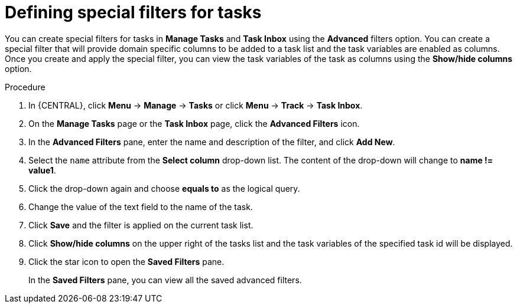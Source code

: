 [id='interacting-with-processes-tasks-special-filter-proc']
= Defining special filters for tasks

You can create special filters for tasks in *Manage Tasks* and *Task Inbox* using the *Advanced* filters option. You can create a special filter that will provide domain specific columns to be added to a task list and the task variables are enabled as columns. Once you create and apply the special filter, you can view the task variables of the task as columns using the *Show/hide columns* option.

.Procedure
. In {CENTRAL}, click *Menu* -> *Manage* -> *Tasks* or  click *Menu* -> *Track* -> *Task Inbox*.
. On the *Manage Tasks* page or the *Task Inbox* page, click the *Advanced Filters* icon.
. In the *Advanced Filters* pane, enter the name and description of the filter, and click *Add New*.
. Select the `name` attribute from the *Select column* drop-down list. The content of the drop-down will change to *name != value1*.
. Click the drop-down again and choose *equals to* as the logical query.
. Change the value of the text field to the name of the task.
. Click *Save* and the filter is applied on the current task list.
. Click *Show/hide columns* on the upper right of the tasks list and the task variables of the specified task id will be displayed.
. Click the star icon to open the *Saved Filters* pane.
+
In the *Saved Filters* pane, you can view all the saved advanced filters.
